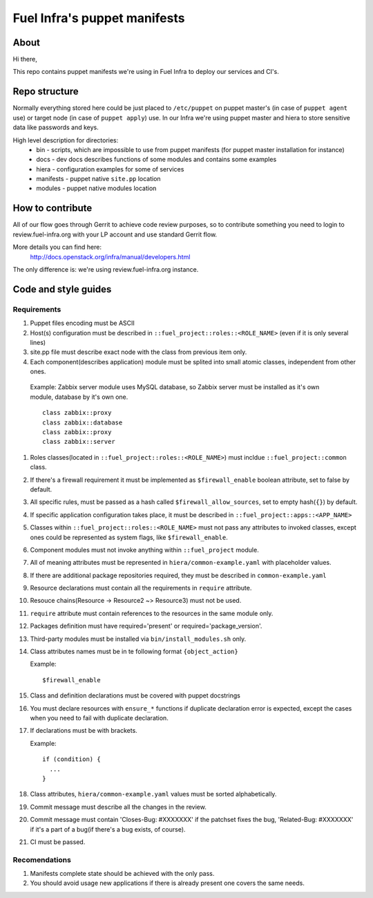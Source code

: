 Fuel Infra's puppet manifests
-----------------------------

About
=====
Hi there,

This repo contains puppet manifests we're using in Fuel Infra to deploy our
services and CI's.

Repo structure
==============
Normally everything stored here could be just placed to ``/etc/puppet`` on puppet
master's (in case of ``puppet agent`` use) or target node (in case of ``puppet
apply``) use. In our Infra we're using puppet master and hiera to store
sensitive data like passwords and keys.

High level description for directories:
 * bin - scripts, which are impossible to use from puppet manifests (for puppet
   master installation for instance)
 * docs - dev docs describes functions of some modules and contains some
   examples
 * hiera - configuration examples for some of services
 * manifests - puppet native ``site.pp`` location
 * modules - puppet native modules location

How to contribute
=================
All of our flow goes through Gerrit to achieve code review purposes, so to
contribute something you need to login to review.fuel-infra.org with your LP
account and use standard Gerrit flow.

More details you can find here:
  http://docs.openstack.org/infra/manual/developers.html
The only difference is: we're using review.fuel-infra.org instance.

Code and style guides
=====================

Requirements
~~~~~~~~~~~~

#) Puppet files encoding must be ASCII
#) Host(s) configuration must be described in
   ``::fuel_project::roles::<ROLE_NAME>`` (even if it is only several lines)
#) site.pp file must describe exact node with the class from previous item
   only.
#) Each component(describes application) module must be splited into small
   atomic classes, independent from other ones.

  Example: Zabbix server module uses MySQL database, so Zabbix server must be
  installed as it's own module, database by it's own one.
  ::

    class zabbix::proxy
    class zabbix::database
    class zabbix::proxy
    class zabbix::server

#) Roles classes(located in ``::fuel_project::roles::<ROLE_NAME>``) must
   incldue ``::fuel_project::common`` class.
#) If there's a firewall requirement it must be implemented as
   ``$firewall_enable`` boolean attribute, set to false by default.
#) All specific rules, must be passed as a hash called
   ``$firewall_allow_sources``, set to empty hash(``{}``) by default.
#) If specific application configuration takes place, it must be described in
   ``::fuel_project::apps::<APP_NAME>``
#) Classes within ``::fuel_project::roles::<ROLE_NAME>`` must not pass any
   attributes to invoked classes, except ones could be represented as system
   flags, like ``$firewall_enable``.
#) Component modules must not invoke anything within ``::fuel_project`` module.
#) All of meaning attributes must be represented in
   ``hiera/common-example.yaml`` with placeholder values.
#) If there are additional package repositories required, they must be
   described in ``common-example.yaml``
#) Resource declarations must contain all the requirements in ``require``
   attribute.
#) Resouce chains(Resource -> Resource2 ~> Resource3) must not be used.
#) ``require`` attribute must contain references to the resources in the same
   module only.
#) Packages definition must have required='present' or
   required='package_version'.
#) Third-party modules must be installed via ``bin/install_modules.sh`` only.
#) Class attributes names must be in te following format ``{object_action}``

   Example::

     $firewall_enable

#) Class and definition declarations must be covered with puppet docstrings
#) You must declare resources with ``ensure_*`` functions if duplicate
   declaration error is expected, except the cases when you need to fail with
   duplicate declaration.
#) If declarations must be with brackets.

   Example::

     if (condition) {
       ...
     }

#) Class attributes, ``hiera/common-example.yaml`` values must be sorted
   alphabetically.
#) Commit message must describe all the changes in the review.
#) Commit message must contain 'Closes-Bug: #XXXXXXX' if the patchset fixes the
   bug, 'Related-Bug: #XXXXXXX' if it's a part of a bug(if there's a bug
   exists, of course).
#) CI must be passed.

Recomendations
~~~~~~~~~~~~~~

#) Manifests complete state should be achieved with the only pass.
#) You should avoid usage new applications if there is already present one
   covers the same needs.
